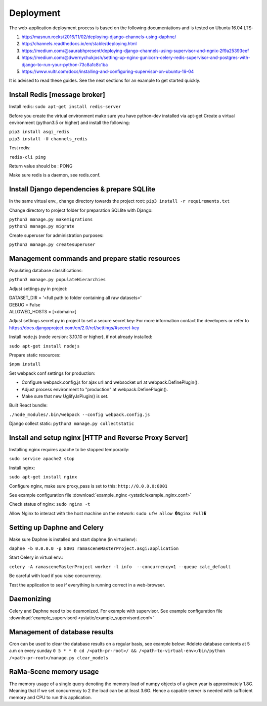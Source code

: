 ##########
Deployment
##########

The web-application deployment process is based on the following documentations and is tested on Ubuntu 16.04 LTS:

1. http://masnun.rocks/2016/11/02/deploying-django-channels-using-daphne/
2. http://channels.readthedocs.io/en/stable/deploying.html
3. https://medium.com/@saurabhpresent/deploying-django-channels-using-supervisor-and-ngnix-2f9a25393eef
4. https://medium.com/@dwernychukjosh/setting-up-nginx-gunicorn-celery-redis-supervisor-and-postgres-with-django-to-run-your-python-73c8a1c8c1ba
5. https://www.vultr.com/docs/installing-and-configuring-supervisor-on-ubuntu-16-04

It is advised to read these guides. See the next sections for an example to get started quickly.

Install Redis [message broker]
==============================

Install redis:
``sudo apt-get install redis-server``

Before you create the virtual environment make sure you have python-dev installed via apt-get
Create a virtual environment (python3.5 or higher) and install the following:

| ``pip3 install asgi_redis``
| ``pip3 install -U channels_redis``

Test redis:

``redis-cli ping``

Return value should be : PONG

Make sure redis is a daemon, see redis.conf.

Install Django dependencies & prepare SQLlite
=============================================

In the same virtual env., change directory towards the project root:
``pip3 install -r requirements.txt``

Change directory to project folder for preparation SQLlite with Django:

| ``python3 manage.py makemigrations``
| ``python3 manage.py migrate``

Create superuser for administration purposes:

``python3 manage.py createsuperuser``

Management commands and prepare static resources
================================================

Populating database classifications:

``python3 manage.py populateHierarchies``

Adjust settings.py in project:

| DATASET_DIR = '<full path to folder containing all raw datasets>'
| DEBUG = False
| ALLOWED_HOSTS = [<domain>]

Adjust settings.secret.py in project to set a secure secret key:
For more information contact the developers or refer to https://docs.djangoproject.com/en/2.0/ref/settings/#secret-key

Install node.js (node version: 3.10.10 or higher), if not already installed:

``sudo apt-get install nodejs``

Prepare static resources:

``$npm install``

Set webpack conf settings for production:

* Configure webpack.config.js for ajax url and websocket url at webpack.DefinePlugin().
* Adjust process environment to "production" at webpack.DefinePlugin().
* Make sure that new UglifyJsPlugin() is set.

Built React bundle:

``./node_modules/.bin/webpack --config webpack.config.js``

Django collect static:
``python3 manage.py collectstatic``

Install and setup nginx [HTTP and Reverse Proxy Server]
=======================================================
Installing nginx requires apache to be stopped temporarily:

``sudo service apache2 stop``

Install nginx:

``sudo apt-get install nginx``

Configure nginx, make sure proxy_pass is set to this:
``http://0.0.0.0:8001``

See example configuration file :download:`example_nginx <ystatic/example_nginx.conf>`

Check status of nginx:
``sudo nginx -t``

Allow Nginx to interact with the host machine on the network:
``sudo ufw allow �Nginx Full�``



Setting up Daphne and Celery
============================
Make sure Daphne is installed and start daphne (in virtualenv):

``daphne -b 0.0.0.0 -p 8001 ramasceneMasterProject.asgi:application``

Start Celery in virtual env.:

``celery -A ramasceneMasterProject worker -l info  --concurrency=1 --queue calc_default``

Be careful with load if you raise concurrency.

Test the application to see if everything is running correct in a web-browser.


Daemonizing
===========
Celery and Daphne need to be deamonized. For example with supervisor.
See example configuration file :download:`example_supervisord <ystatic/example_supervisord.conf>`

Management of database results
==============================
Cron can be used to clear the database results on a regular basis, see example below:
#delete database contents at 5 a.m on every sunday
``0 5 * * 0 cd /<path-pr-root>/ && /<path-to-virtual-env>/bin/python /<path-pr-root>/manage.py clear_models``


RaMa-Scene memory usage
=======================

The memory usage of a single query denoting the memory load of numpy objects of a given year is approximately 1.8G.
Meaning that if we set concurrency to 2 the load can be at least 3.6G. Hence a capable server is needed with sufficient
memory and CPU to run this application.